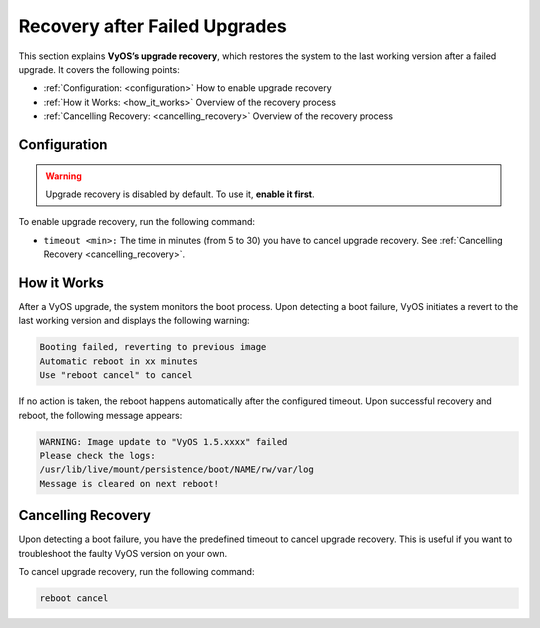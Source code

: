 .. _upgrade_recovery:


##############################
Recovery after Failed Upgrades
##############################

This section explains **VyOS’s upgrade recovery**, which restores the system to the last working version after a failed upgrade. It covers the following points:

* :ref:`Configuration:  <configuration>` How to enable upgrade recovery
* :ref:`How it Works: <how_it_works>` Overview of the recovery process
* :ref:`Cancelling Recovery: <cancelling_recovery>` Overview of the recovery process
 


.. _configuration:

*************
Configuration
*************
.. warning:: Upgrade recovery is disabled by default. To use it, **enable it first**.

To enable upgrade recovery, run the following command:

.. cfgcmd::

   set system option reboot-on-upgrade-failure [timeout <min>]

* ``timeout <min>:`` The time in minutes (from 5 to 30) you have to cancel upgrade recovery. See :ref:`Cancelling Recovery <cancelling_recovery>`.
 
.. _how_it_works:

************
How it Works
************
After a VyOS upgrade, the system monitors the boot process. Upon detecting a boot failure, VyOS initiates a revert to the last working version and displays the following warning:

.. code-block:: none

   Booting failed, reverting to previous image
   Automatic reboot in xx minutes
   Use "reboot cancel" to cancel

If no action is taken, the reboot happens automatically after the configured timeout. Upon successful recovery and reboot, the following message appears: 
 
.. code-block:: none

   WARNING: Image update to "VyOS 1.5.xxxx" failed
   Please check the logs:
   /usr/lib/live/mount/persistence/boot/NAME/rw/var/log
   Message is cleared on next reboot!
     
.. _cancelling_recovery:

*******************
Cancelling Recovery
*******************
Upon detecting a boot failure, you have the predefined timeout to cancel upgrade recovery. This is useful if you want to troubleshoot the faulty VyOS version on your own.

To cancel upgrade recovery, run the following command:

.. code-block:: none

   reboot cancel